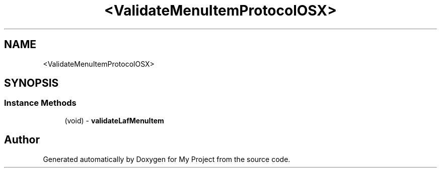 .TH "<ValidateMenuItemProtocolOSX>" 3 "Wed Feb 1 2023" "Version Version 0.0" "My Project" \" -*- nroff -*-
.ad l
.nh
.SH NAME
<ValidateMenuItemProtocolOSX>
.SH SYNOPSIS
.br
.PP
.SS "Instance Methods"

.in +1c
.ti -1c
.RI "(void) \- \fBvalidateLafMenuItem\fP"
.br
.in -1c

.SH "Author"
.PP 
Generated automatically by Doxygen for My Project from the source code\&.
